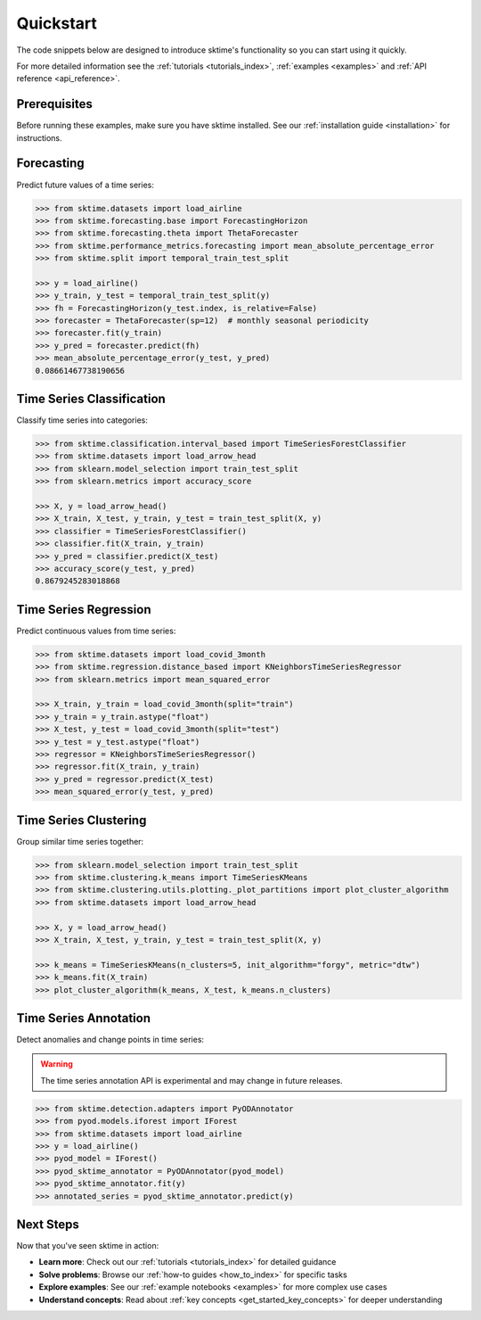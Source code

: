 .. _get_started_quickstart:

==========
Quickstart
==========

The code snippets below are designed to introduce sktime's functionality so you can start using it quickly.

For more detailed information see the :ref:`tutorials <tutorials_index>`, :ref:`examples <examples>` and :ref:`API reference <api_reference>`.

Prerequisites
-------------

Before running these examples, make sure you have sktime installed. See our :ref:`installation guide <installation>` for instructions.

Forecasting
-----------

Predict future values of a time series:

.. code-block:: python

    >>> from sktime.datasets import load_airline
    >>> from sktime.forecasting.base import ForecastingHorizon
    >>> from sktime.forecasting.theta import ThetaForecaster
    >>> from sktime.performance_metrics.forecasting import mean_absolute_percentage_error
    >>> from sktime.split import temporal_train_test_split

    >>> y = load_airline()
    >>> y_train, y_test = temporal_train_test_split(y)
    >>> fh = ForecastingHorizon(y_test.index, is_relative=False)
    >>> forecaster = ThetaForecaster(sp=12)  # monthly seasonal periodicity
    >>> forecaster.fit(y_train)
    >>> y_pred = forecaster.predict(fh)
    >>> mean_absolute_percentage_error(y_test, y_pred)
    0.08661467738190656

Time Series Classification
---------------------------

Classify time series into categories:

.. code-block:: python

    >>> from sktime.classification.interval_based import TimeSeriesForestClassifier
    >>> from sktime.datasets import load_arrow_head
    >>> from sklearn.model_selection import train_test_split
    >>> from sklearn.metrics import accuracy_score

    >>> X, y = load_arrow_head()
    >>> X_train, X_test, y_train, y_test = train_test_split(X, y)
    >>> classifier = TimeSeriesForestClassifier()
    >>> classifier.fit(X_train, y_train)
    >>> y_pred = classifier.predict(X_test)
    >>> accuracy_score(y_test, y_pred)
    0.8679245283018868

Time Series Regression
-----------------------

Predict continuous values from time series:

.. code-block:: python

    >>> from sktime.datasets import load_covid_3month
    >>> from sktime.regression.distance_based import KNeighborsTimeSeriesRegressor
    >>> from sklearn.metrics import mean_squared_error

    >>> X_train, y_train = load_covid_3month(split="train")
    >>> y_train = y_train.astype("float")
    >>> X_test, y_test = load_covid_3month(split="test")
    >>> y_test = y_test.astype("float")
    >>> regressor = KNeighborsTimeSeriesRegressor()
    >>> regressor.fit(X_train, y_train)
    >>> y_pred = regressor.predict(X_test)
    >>> mean_squared_error(y_test, y_pred)

Time Series Clustering
-----------------------

Group similar time series together:

.. code-block:: python

    >>> from sklearn.model_selection import train_test_split
    >>> from sktime.clustering.k_means import TimeSeriesKMeans
    >>> from sktime.clustering.utils.plotting._plot_partitions import plot_cluster_algorithm
    >>> from sktime.datasets import load_arrow_head

    >>> X, y = load_arrow_head()
    >>> X_train, X_test, y_train, y_test = train_test_split(X, y)

    >>> k_means = TimeSeriesKMeans(n_clusters=5, init_algorithm="forgy", metric="dtw")
    >>> k_means.fit(X_train)
    >>> plot_cluster_algorithm(k_means, X_test, k_means.n_clusters)

Time Series Annotation
-----------------------

Detect anomalies and change points in time series:

.. warning::

   The time series annotation API is experimental and may change in future releases.

.. code-block:: python

    >>> from sktime.detection.adapters import PyODAnnotator
    >>> from pyod.models.iforest import IForest
    >>> from sktime.datasets import load_airline
    >>> y = load_airline()
    >>> pyod_model = IForest()
    >>> pyod_sktime_annotator = PyODAnnotator(pyod_model)
    >>> pyod_sktime_annotator.fit(y)
    >>> annotated_series = pyod_sktime_annotator.predict(y)

Next Steps
----------

Now that you've seen sktime in action:

- **Learn more**: Check out our :ref:`tutorials <tutorials_index>` for detailed guidance
- **Solve problems**: Browse our :ref:`how-to guides <how_to_index>` for specific tasks
- **Explore examples**: See our :ref:`example notebooks <examples>` for more complex use cases
- **Understand concepts**: Read about :ref:`key concepts <get_started_key_concepts>` for deeper understanding
